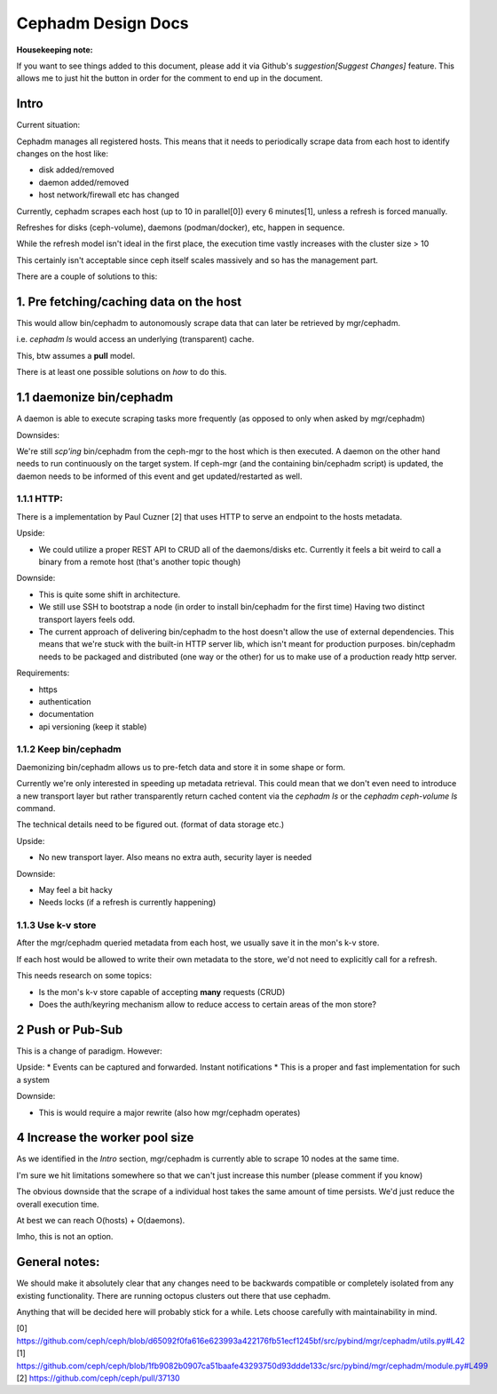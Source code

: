 Cephadm Design Docs
===================


**Housekeeping note:**

If you want to see things added to this document, please add it via Github's `suggestion[Suggest Changes]` feature.
This allows me to just hit the button in order for the comment to end up in the document.


Intro
-----

Current situation:

Cephadm manages all registered hosts. This means that it needs to periodically scrape data from each
host to identify changes on the host like:

* disk added/removed
* daemon added/removed
* host network/firewall etc has changed


Currently, cephadm scrapes each host (up to 10 in parallel[0]) every 6 minutes[1], unless a refresh is forced manually.

Refreshes for disks (ceph-volume), daemons (podman/docker), etc, happen in sequence.

While the refresh model isn't ideal in the first place, the execution time vastly increases with the cluster size > 10

This certainly isn't acceptable since ceph itself scales massively and so has the management part.

There are a couple of solutions to this:


1. Pre fetching/caching data on the host
----------------------------------------

This would allow bin/cephadm to autonomously scrape data that can later be retrieved by mgr/cephadm.

i.e. `cephadm ls` would access an underlying (transparent) cache.

This, btw assumes a **pull** model.

There is at least one possible solutions on *how* to do this.

1.1 daemonize bin/cephadm
--------------------------

A daemon is able to execute scraping tasks more frequently (as opposed to only when asked by mgr/cephadm)


Downsides:

We're still `scp'ing` bin/cephadm from the ceph-mgr to the host which is then executed.
A daemon on the other hand needs to run continuously on the target system. If ceph-mgr (and the containing bin/cephadm
script) is updated, the daemon needs to be informed of this event and get updated/restarted as well.


1.1.1 HTTP:
___________

There is a implementation by Paul Cuzner [2] that uses HTTP to serve an endpoint to the hosts metadata.

Upside:

* We could utilize a proper REST API to CRUD all of the daemons/disks etc.
  Currently it feels a bit weird to call a binary from a remote host (that's another topic though)


Downside:

* This is quite some shift in architecture.
* We still use SSH to bootstrap a node (in order to install bin/cephadm for the first time)
  Having two distinct transport layers feels odd.
* The current approach of delivering bin/cephadm to the host doesn't allow the use of external dependencies.
  This means that we're stuck with the built-in HTTP server lib, which isn't meant for production purposes.
  bin/cephadm needs to be packaged and distributed (one way or the other) for us to make use of a production ready
  http server.

Requirements:

* https
* authentication
* documentation
* api versioning (keep it stable)


1.1.2 Keep bin/cephadm
______________________

Daemonizing bin/cephadm allows us to pre-fetch data and store it in some shape or form.

Currently we're only interested in speeding up metadata retrieval. This could mean that we don't even
need to introduce a new transport layer but rather transparently return cached content via the `cephadm ls`
or the `cephadm ceph-volume ls` command.

The technical details need to be figured out. (format of data storage etc.)

Upside:

* No new transport layer.
  Also means no extra auth, security layer is needed

Downside:

* May feel a bit hacky
* Needs locks (if a refresh is currently happening)


1.1.3 Use k-v store
___________________

After the mgr/cephadm queried metadata from each host, we usually save it in the mon's k-v store.

If each host would be allowed to write their own metadata to the store, we'd not need to explicitly call
for a refresh.

This needs research on some topics:

* Is the mon's k-v store capable of accepting **many** requests (CRUD)
* Does the auth/keyring mechanism allow to reduce access to certain areas of the mon store?


2 Push or Pub-Sub
-----------------

This is a change of paradigm. However:

Upside:
* Events can be captured and forwarded. Instant notifications
* This is a proper and fast implementation for such a system

Downside:

* This is would require a major rewrite (also how mgr/cephadm operates)


4 Increase the worker pool size
--------------------------------

As we identified in the `Intro` section, mgr/cephadm is currently able to scrape 10 nodes at the same time.

I'm sure we hit limitations somewhere so that we can't just increase this number (please comment if you know)

The obvious downside that the scrape of a individual host takes the same amount of time persists. We'd just
reduce the overall execution time.

At best we can reach O(hosts) + O(daemons).

Imho, this is not an option.



General notes:
--------------

We should make it absolutely clear that any changes need to be backwards compatible or completely isolated from any
existing functionality. There are running octopus clusters out there that use cephadm.

Anything that will be decided here will probably stick for a while. Lets choose carefully with maintainability in mind.


[0] https://github.com/ceph/ceph/blob/d65092f0fa616e623993a422176fb51ecf1245bf/src/pybind/mgr/cephadm/utils.py#L42
[1] https://github.com/ceph/ceph/blob/1fb9082b0907ca51baafe43293750d93ddde133c/src/pybind/mgr/cephadm/module.py#L499
[2] https://github.com/ceph/ceph/pull/37130
